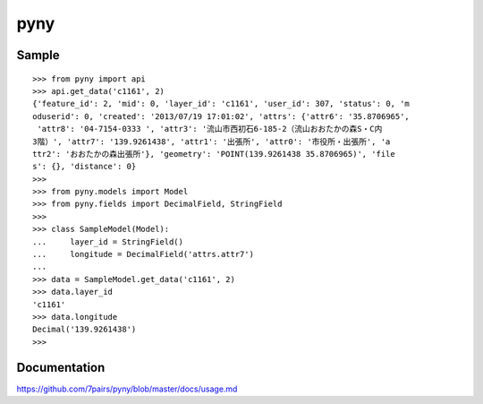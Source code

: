 ====
pyny
====

.. image:: https://travis-ci.org/7pairs/pyny.svg?branch=master
   :target: https://travis-ci.org/7pairs/pyny

.. image:: https://coveralls.io/repos/7pairs/pyny/badge.svg?branch=master
   :target: https://coveralls.io/r/7pairs/pyny?branch=master

Sample
------

::

   >>> from pyny import api
   >>> api.get_data('c1161', 2)
   {'feature_id': 2, 'mid': 0, 'layer_id': 'c1161', 'user_id': 307, 'status': 0, 'm
   oduserid': 0, 'created': '2013/07/19 17:01:02', 'attrs': {'attr6': '35.8706965',
    'attr8': '04-7154-0333 ', 'attr3': '流山市西初石6-185-2（流山おおたかの森S・C内
   3階）', 'attr7': '139.9261438', 'attr1': '出張所', 'attr0': '市役所・出張所', 'a
   ttr2': 'おおたかの森出張所'}, 'geometry': 'POINT(139.9261438 35.8706965)', 'file
   s': {}, 'distance': 0}
   >>>
   >>> from pyny.models import Model
   >>> from pyny.fields import DecimalField, StringField
   >>>
   >>> class SampleModel(Model):
   ...     layer_id = StringField()
   ...     longitude = DecimalField('attrs.attr7')
   ...
   >>> data = SampleModel.get_data('c1161', 2)
   >>> data.layer_id
   'c1161'
   >>> data.longitude
   Decimal('139.9261438')
   >>>

Documentation
-------------

https://github.com/7pairs/pyny/blob/master/docs/usage.md

